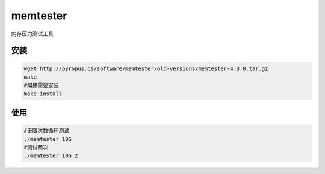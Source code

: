 memtester
**********************

内存压力测试工具

安装
====

.. code::

   wget http://pyropus.ca/software/memtester/old-versions/memtester-4.3.0.tar.gz
   make
   #如果需要安装
   make install

使用
====

.. code::

   #无限次数循环测试
   ./memtester 10G
   #测试两次
   ./memtester 10G 2
